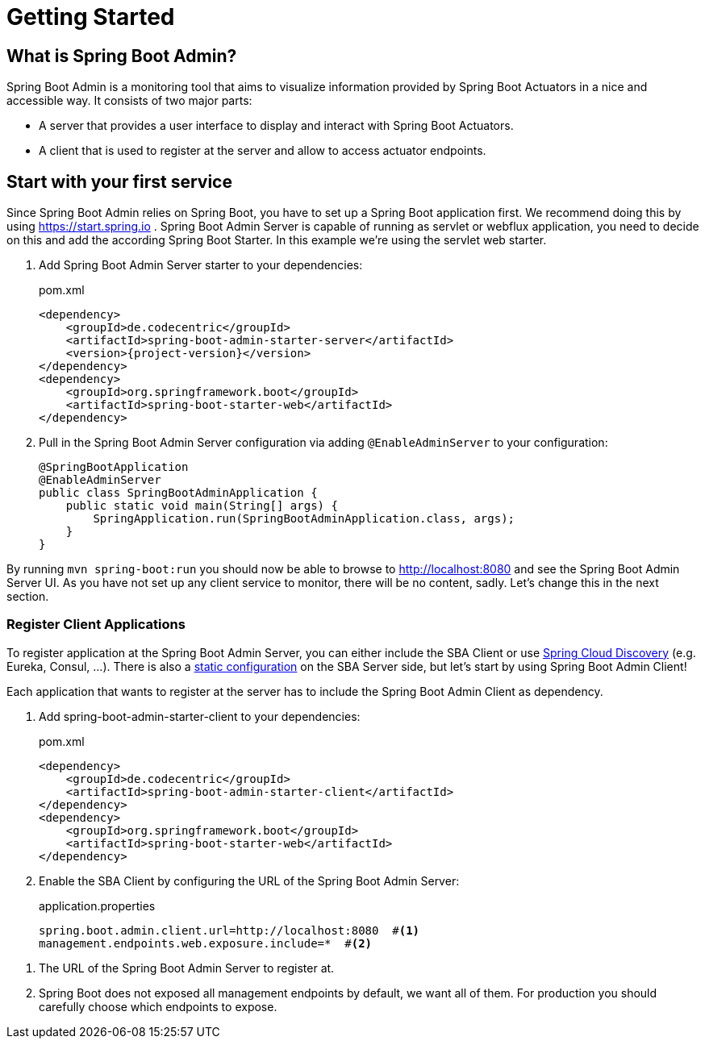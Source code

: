 [[getting-started]]
= Getting Started =

== What is Spring Boot Admin? ==

Spring Boot Admin is a monitoring tool that aims to visualize information provided by Spring Boot Actuators in a nice and accessible way.
It consists of two major parts:

* A server that provides a user interface to display and interact with Spring Boot Actuators.
* A client that is used to register at the server and allow to access actuator endpoints.


== Start with your first service
Since Spring Boot Admin relies on Spring Boot, you have to set up a Spring Boot application first.
We recommend doing this by using https://start.spring.io/#!dependencies=codecentric-spring-boot-admin-server,web[https://start.spring.io] .
Spring Boot Admin Server is capable of running as servlet or webflux application, you need to decide on this and add the according Spring Boot Starter.
In this example we're using the servlet web starter.

. Add Spring Boot Admin Server starter to your dependencies:
+
[source,xml,subs="verbatim,attributes"]
.pom.xml
----
<dependency>
    <groupId>de.codecentric</groupId>
    <artifactId>spring-boot-admin-starter-server</artifactId>
    <version>{project-version}</version>
</dependency>
<dependency>
    <groupId>org.springframework.boot</groupId>
    <artifactId>spring-boot-starter-web</artifactId>
</dependency>
----

. Pull in the Spring Boot Admin Server configuration via adding `@EnableAdminServer` to your configuration:
+
[source,java]
----
@SpringBootApplication
@EnableAdminServer
public class SpringBootAdminApplication {
    public static void main(String[] args) {
        SpringApplication.run(SpringBootAdminApplication.class, args);
    }
}
----

By running `mvn spring-boot:run` you should now be able to browse to http://localhost:8080 and see the Spring Boot Admin Server UI.
As you have not set up any client service to monitor, there will be no content, sadly.
Let's change this in the next section.

[[register-clients]]
[[register-client-applications]]
=== Register Client Applications

To register application at the Spring Boot Admin Server, you can either include the SBA Client or use http://projects.spring.io/spring-cloud/spring-cloud.html[Spring Cloud Discovery] (e.g. Eureka, Consul, ...).
There is also a <<server/discovery#spring-cloud-discovery-static-config,static configuration>> on the SBA Server side, but let's start by using Spring Boot Admin Client!

[[register-clients-via-spring-boot-admin]]

Each application that wants to register at the server has to include the Spring Boot Admin Client as dependency.

. Add spring-boot-admin-starter-client to your dependencies:
+
[source,xml,subs="verbatim,attributes"]
.pom.xml
----
<dependency>
    <groupId>de.codecentric</groupId>
    <artifactId>spring-boot-admin-starter-client</artifactId>
</dependency>
<dependency>
    <groupId>org.springframework.boot</groupId>
    <artifactId>spring-boot-starter-web</artifactId>
</dependency>
----

. Enable the SBA Client by configuring the URL of the Spring Boot Admin Server:
+
[source]
.application.properties
----
spring.boot.admin.client.url=http://localhost:8080  #<1>
management.endpoints.web.exposure.include=*  #<2>
----

<1> The URL of the Spring Boot Admin Server to register at.
<2> Spring Boot does not exposed all management endpoints by default, we want all of them.
For production you should carefully choose which endpoints to expose.

